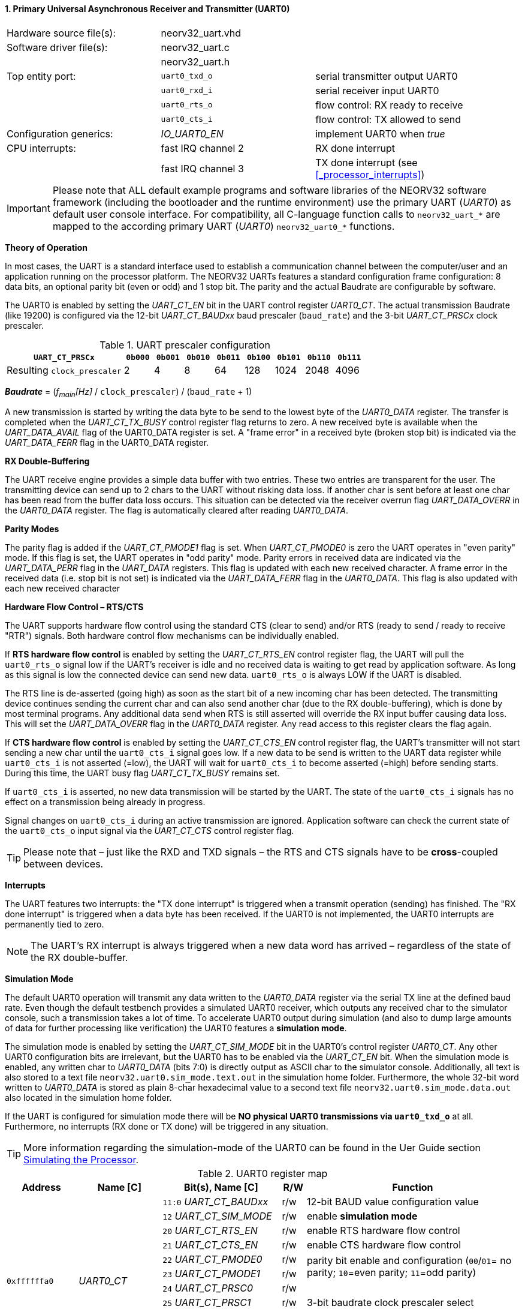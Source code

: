 <<<
:sectnums:
==== Primary Universal Asynchronous Receiver and Transmitter (UART0)

[cols="<3,<3,<4"]
[frame="topbot",grid="none"]
|=======================
| Hardware source file(s): | neorv32_uart.vhd | 
| Software driver file(s): | neorv32_uart.c |
|                          | neorv32_uart.h |
| Top entity port:         | `uart0_txd_o` | serial transmitter output UART0
|                          | `uart0_rxd_i` | serial receiver input UART0
|                          | `uart0_rts_o` | flow control: RX ready to receive
|                          | `uart0_cts_i` | flow control: TX allowed to send
| Configuration generics:  | _IO_UART0_EN_ | implement UART0 when _true_
| CPU interrupts:          | fast IRQ channel 2 | RX done interrupt
|                          | fast IRQ channel 3 | TX done interrupt (see <<_processor_interrupts>>)
|=======================

[IMPORTANT]
Please note that ALL default example programs and software libraries of the NEORV32 software
framework (including the bootloader and the runtime environment) use the primary UART
(_UART0_) as default user console interface. For compatibility, all C-language function calls to
`neorv32_uart_*` are mapped to the according primary UART (_UART0_) `neorv32_uart0_*`
functions.

**Theory of Operation**

In most cases, the UART is a standard interface used to establish a communication channel between the
computer/user and an application running on the processor platform. The NEORV32 UARTs features a
standard configuration frame configuration: 8 data bits, an optional parity bit (even or odd) and 1 stop bit.
The parity and the actual Baudrate are configurable by software.

The UART0 is enabled by setting the _UART_CT_EN_ bit in the UART control register _UART0_CT_. The actual
transmission Baudrate (like 19200) is configured via the 12-bit _UART_CT_BAUDxx_ baud prescaler (`baud_rate`) and the
3-bit _UART_CT_PRSCx_ clock prescaler.

.UART prescaler configuration
[cols="<4,^1,^1,^1,^1,^1,^1,^1,^1"]
[options="header",grid="rows"]
|=======================
| **`UART_CT_PRSCx`**         | `0b000` | `0b001` | `0b010` | `0b011` | `0b100` | `0b101` | `0b110` | `0b111`
| Resulting `clock_prescaler` |       2 |       4 |       8 |      64 |     128 |    1024 |    2048 |    4096
|=======================

_**Baudrate**_ = (_f~main~[Hz]_ / `clock_prescaler`) / (`baud_rate` + 1)

A new transmission is started by writing the data byte to be send to the lowest byte of the _UART0_DATA_ register. The
transfer is completed when the _UART_CT_TX_BUSY_ control register flag returns to zero. A new received byte
is available when the _UART_DATA_AVAIL_ flag of the UART0_DATA register is set. A "frame error" in a received byte
(broken stop bit) is indicated via the _UART_DATA_FERR_ flag in the UART0_DATA register.

**RX Double-Buffering**

The UART receive engine provides a simple data buffer with two entries. These two entries are transparent
for the user. The transmitting device can send up to 2 chars to the UART without risking data loss. If another
char is sent before at least one char has been read from the buffer data loss occurs. This situation can be
detected via the receiver overrun flag _UART_DATA_OVERR_ in the _UART0_DATA_ register. The flag is
automatically cleared after reading _UART0_DATA_.

**Parity Modes**

The parity flag is added if the _UART_CT_PMODE1_ flag is set. When _UART_CT_PMODE0_ is zero the UART
operates in "even parity" mode. If this flag is set, the UART operates in "odd parity" mode. Parity errors in
received data are indicated via the _UART_DATA_PERR_ flag in the _UART_DATA_ registers. This flag is updated with each new
received character. A frame error in the received data (i.e. stop bit is not set) is indicated via the
_UART_DATA_FERR_ flag in the _UART0_DATA_. This flag is also updated with each new received character

**Hardware Flow Control – RTS/CTS**

The UART supports hardware flow control using the standard CTS (clear to send) and/or RTS (ready to send
/ ready to receive "RTR") signals. Both hardware control flow mechanisms can be individually enabled.

If **RTS hardware flow control** is enabled by setting the _UART_CT_RTS_EN_ control register flag, the UART
will pull the `uart0_rts_o` signal low if the UART's receiver is idle and no received data is waiting to get read by
application software. As long as this signal is low the connected device can send new data. `uart0_rts_o` is always LOW if the UART is disabled.

The RTS line is de-asserted (going high) as soon as the start bit of a new incoming char has been
detected. The transmitting device continues sending the current char and can also send another char
(due to the RX double-buffering), which is done by most terminal programs. Any additional data send
when RTS is still asserted will override the RX input buffer causing data loss. This will set the _UART_DATA_OVERR_ flag in the
_UART0_DATA_ register. Any read access to this register clears the flag again.

If **CTS hardware flow control** is enabled by setting the _UART_CT_CTS_EN_ control register flag, the UART's
transmitter will not start sending a new char until the `uart0_cts_i` signal goes low. If a new data to be
send is written to the UART data register while `uart0_cts_i` is not asserted (=low), the UART will wait for
`uart0_cts_i` to become asserted (=high) before sending starts. During this time, the UART busy flag
_UART_CT_TX_BUSY_ remains set.

If `uart0_cts_i` is asserted, no new data transmission will be started by the UART. The state of the `uart0_cts_i`
signals has no effect on a transmission being already in progress.

Signal changes on `uart0_cts_i` during an active transmission are ignored. Application software can check
the current state of the `uart0_cts_o` input signal via the _UART_CT_CTS_ control register flag.

[TIP]
Please note that – just like the RXD and TXD signals – the RTS and CTS signals have to be **cross**-coupled
between devices.

**Interrupts**

The UART features two interrupts: the "TX done interrupt" is triggered when a transmit operation (sending) has finished. The "RX
done interrupt" is triggered when a data byte has been received. If the UART0 is not implemented, the UART0 interrupts are permanently tied to zero.

[NOTE]
The UART's RX interrupt is always triggered when a new data word has arrived – regardless of the
state of the RX double-buffer.

**Simulation Mode**

The default UART0 operation will transmit any data written to the _UART0_DATA_ register via the serial TX line at
the defined baud rate. Even though the default testbench provides a simulated UART0 receiver, which
outputs any received char to the simulator console, such a transmission takes a lot of time. To accelerate
UART0 output during simulation (and also to dump large amounts of data for further processing like
verification) the UART0 features a **simulation mode**.

The simulation mode is enabled by setting the _UART_CT_SIM_MODE_ bit in the UART0's control register
_UART0_CT_. Any other UART0 configuration bits are irrelevant, but the UART0 has to be enabled via the
_UART_CT_EN_ bit. When the simulation mode is enabled, any written char to _UART0_DATA_ (bits 7:0) is
directly output as ASCII char to the simulator console. Additionally, all text is also stored to a text file
`neorv32.uart0.sim_mode.text.out` in the simulation home folder. Furthermore, the whole 32-bit word
written to _UART0_DATA_ is stored as plain 8-char hexadecimal value to a second text file
`neorv32.uart0.sim_mode.data.out` also located in the simulation home folder.

If the UART is configured for simulation mode there will be **NO physical UART0 transmissions via
`uart0_txd_o`** at all. Furthermore, no interrupts (RX done or TX done) will be triggered in any situation.

[TIP]
More information regarding the simulation-mode of the UART0 can be found in the Uer Guide
section https://stnolting.github.io/neorv32/ug/#_simulating_the_processor[Simulating the Processor].

.UART0 register map
[cols="<6,<7,<10,^2,<18"]
[options="header",grid="all"]
|=======================
| Address | Name [C] | Bit(s), Name [C] | R/W | Function
.12+<| `0xffffffa0` .12+<| _UART0_CT_ <|`11:0` _UART_CT_BAUDxx_ ^| r/w <| 12-bit BAUD value configuration value
                                      <|`12` _UART_CT_SIM_MODE_ ^| r/w <| enable **simulation mode**
                                      <|`20` _UART_CT_RTS_EN_   ^| r/w <| enable RTS hardware flow control
                                      <|`21` _UART_CT_CTS_EN_   ^| r/w <| enable CTS hardware flow control
                                      <|`22` _UART_CT_PMODE0_   ^| r/w .2+<| parity bit enable and configuration (`00`/`01`= no parity; `10`=even parity; `11`=odd parity)
                                      <|`23` _UART_CT_PMODE1_   ^| r/w 
                                      <|`24` _UART_CT_PRSC0_    ^| r/w .3+<| 3-bit baudrate clock prescaler select
                                      <|`25` _UART_CT_PRSC1_    ^| r/w 
                                      <|`26` _UART_CT_PRSC2_    ^| r/w 
                                      <|`27` _UART_CT_CTS_      ^| r/- <| current state of UART's CTS input signal
                                      <|`28` _UART_CT_EN_       ^| r/w <| UART enable
                                      <|`31` _UART_CT_TX_BUSY_  ^| r/- <| trasmitter busy flag
.6+<| `0xffffffa4` .6+<| _UART0_DATA_ <|`7:0` _UART_DATA_MSB_ : _UART_DATA_LSB_ ^| r/w <| receive/transmit data (8-bit)
                                      <|`31:0` -                ^| -/w <| **simulation data output**
                                      <|`28` _UART_DATA_PERR_   ^| r/- <| RX parity error
                                      <|`29` _UART_DATA_FERR_   ^| r/- <| RX data frame error (stop bit nt set)
                                      <|`30` _UART_DATA_OVERR_  ^| r/- <| RX data overrun
                                      <|`31` _UART_DATA_AVAIL_  ^| r/- <| RX data available when set
|=======================



<<<
// ####################################################################################################################
:sectnums:
==== Secondary Universal Asynchronous Receiver and Transmitter (UART1)

[cols="<3,<3,<4"]
[frame="topbot",grid="none"]
|=======================
| Hardware source file(s): | neorv32_uart.vhd | 
| Software driver file(s): | neorv32_uart.c |
|                          | neorv32_uart.h |
| Top entity port:         | `uart1_txd_o` | serial transmitter output UART1
|                          | `uart1_rxd_i` | serial receiver input UART1
|                          | `uart1_rts_o` | flow control: RX ready to receive
|                          | `uart1_cts_i` | flow control: TX allowed to send
| Configuration generics:  | _IO_UART1_EN_ | implement UART1 when _true_
| CPU interrupts:          | fast IRQ channel 4 | RX done interrupt
|                          | fast IRQ channel 5 | TX done interrupt (see <<_processor_interrupts>>)
|=======================

**Theory of Operation**

The secondary UART (UART1) is functional identical to the primary UART (<<_primary_universal_asynchronous_receiver_and_transmitter_uart0>>).
Obviously, UART1 has different addresses for
thw control register (_UART1_CT_) and the data register (_UART1_DATA_) – see the register map below. However, the
register bits/flags use the same bit positions and naming. Furthermore, the "RX done" and "TX done" interrupts are
mapped to different CPU fast interrupt channels.

**Simulation Mode**

The secondary UART (UART1) provides the same simulation options as the primary UART. However,
output data is written to UART1-specific files: `neorv32.uart1.sim_mode.text.out` is used to store
plain ASCII text and `neorv32.uart1.sim_mode.data.out` is used to store full 32-bit hexadecimal
encoded data words.

.UART1 register map
[cols="<6,<7,<10,^2,<18"]
[options="header",grid="all"]
|=======================
| Address | Name [C] | Bit(s), Name [C] | R/W | Function
.12+<| `0xffffffd0` .12+<| _UART1_CT_ <|`11:0` _UART_CT_BAUDxx_ ^| r/w <| 12-bit BAUD value configuration value
                                      <|`12` _UART_CT_SIM_MODE_ ^| r/w <| enable **simulation mode**
                                      <|`20` _UART_CT_RTS_EN_   ^| r/w <| enable RTS hardware flow control
                                      <|`21` _UART_CT_CTS_EN_   ^| r/w <| enable CTS hardware flow control
                                      <|`22` _UART_CT_PMODE0_   ^| r/w .2+<| parity bit enable and configuration (`00`/`01`= no parity; `10`=even parity; `11`=odd parity)
                                      <|`23` _UART_CT_PMODE1_   ^| r/w 
                                      <|`24` _UART_CT_PRSC0_    ^| r/w .3+<| 3-bit baudrate clock prescaler select
                                      <|`25` _UART_CT_PRSC1_    ^| r/w 
                                      <|`26` _UART_CT_PRSC2_    ^| r/w 
                                      <|`27` _UART_CT_CTS_      ^| r/- <| current state of UART's CTS input signal
                                      <|`28` _UART_CT_EN_       ^| r/w <| UART enable
                                      <|`31` _UART_CT_TX_BUSY_  ^| r/- <| trasmitter busy flag
.6+<| `0xffffffd4` .6+<| _UART1_DATA_ <|`7:0` _UART_DATA_MSB_ : _UART_DATA_LSB_ ^| r/w <| receive/transmit data (8-bit)
                                      <|`31:0` -                ^| -/w <| **simulation data output**
                                      <|`28` _UART_DATA_PERR_   ^| r/- <| RX parity error
                                      <|`29` _UART_DATA_FERR_   ^| r/- <| RX data frame error (stop bit nt set)
                                      <|`30` _UART_DATA_OVERR_  ^| r/- <| RX data overrun
                                      <|`31` _UART_DATA_AVAIL_  ^| r/- <| RX data available when set
|=======================

